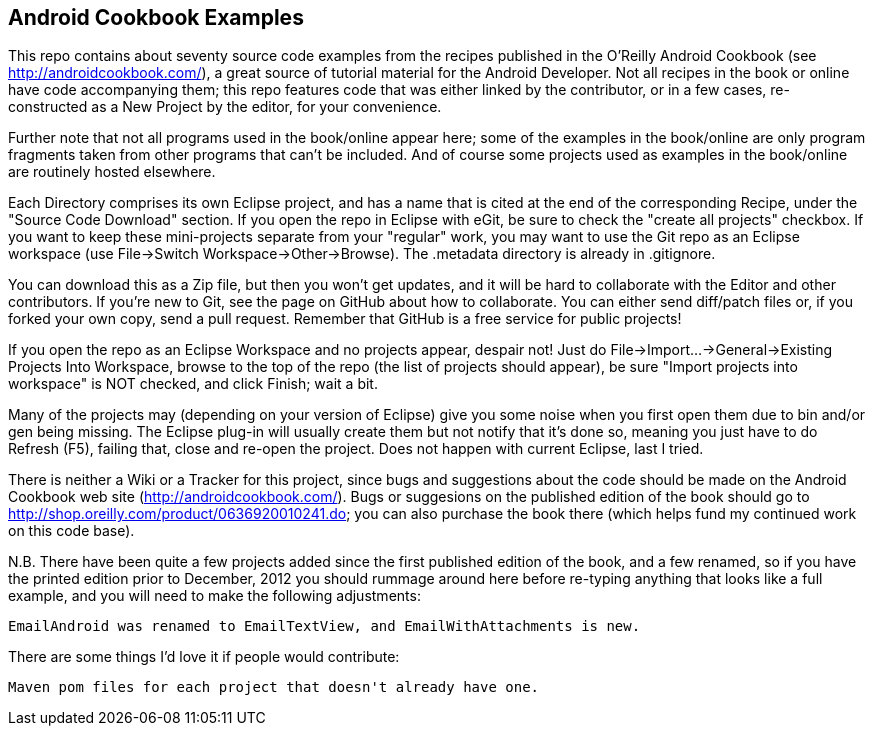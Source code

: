 Android Cookbook Examples
-------------------------

This repo contains about seventy source code examples from the recipes published in the O'Reilly Android Cookbook (see http://androidcookbook.com/), a great source of tutorial material for the Android Developer. Not all recipes in the book or online have code accompanying them; this repo features code that was either linked by the contributor, or in a few cases, re-constructed as a New Project by the editor, for your convenience. 

Further note that not all programs used in the book/online appear here; some of the examples in the book/online are only program fragments taken from other programs that can't be included. And of course some projects used as examples in the book/online are routinely hosted elsewhere.

Each Directory comprises its own Eclipse project, and has a name that is cited at the end of the corresponding Recipe, under the "Source Code Download" section. If you open the repo in Eclipse with eGit, be sure to check the
    "create all projects"
checkbox. If you want to keep these mini-projects separate from your "regular" work, you may want to use the Git repo as an Eclipse workspace (use File->Switch Workspace->Other->Browse). The .metadata directory is already in .gitignore.

You can download this as a Zip file, but then you won't get updates, and it will be hard to collaborate with the Editor and other contributors. If you're new to Git, see the page on GitHub about how to collaborate. You can either send diff/patch files or, if you forked your own copy, send a pull request.  Remember that GitHub is a free service for public projects!

If you open the repo as an Eclipse Workspace and no projects appear, despair not! Just do File->Import...->General->Existing Projects Into Workspace, browse to the top of the repo (the list of projects should appear), be sure "Import projects into workspace" is NOT checked, and click Finish; wait a bit.

Many of the projects may (depending on your version of Eclipse) give you some noise when you first open them due to bin and/or gen being missing. The Eclipse plug-in will usually create them but not notify that it's done so, meaning you just have to do Refresh (F5), failing that, close and re-open the project. Does not happen with current Eclipse, last I tried.

There is neither a Wiki or a Tracker for this project, since bugs and suggestions about the code should be made on the Android Cookbook web site (http://androidcookbook.com/). Bugs or suggesions on the published edition of the book should go to http://shop.oreilly.com/product/0636920010241.do; you can also purchase the book there (which helps fund my continued work on this code base).

N.B. There have been quite a few projects added since the first published edition of the book, and
a few renamed, so if you have the printed edition prior to December, 2012 you 
should rummage around here before re-typing anything that looks like a full example,
and you will need to make the following adjustments:

	EmailAndroid was renamed to EmailTextView, and EmailWithAttachments is new.

There are some things I'd love it if people would contribute:

	Maven pom files for each project that doesn't already have one.
